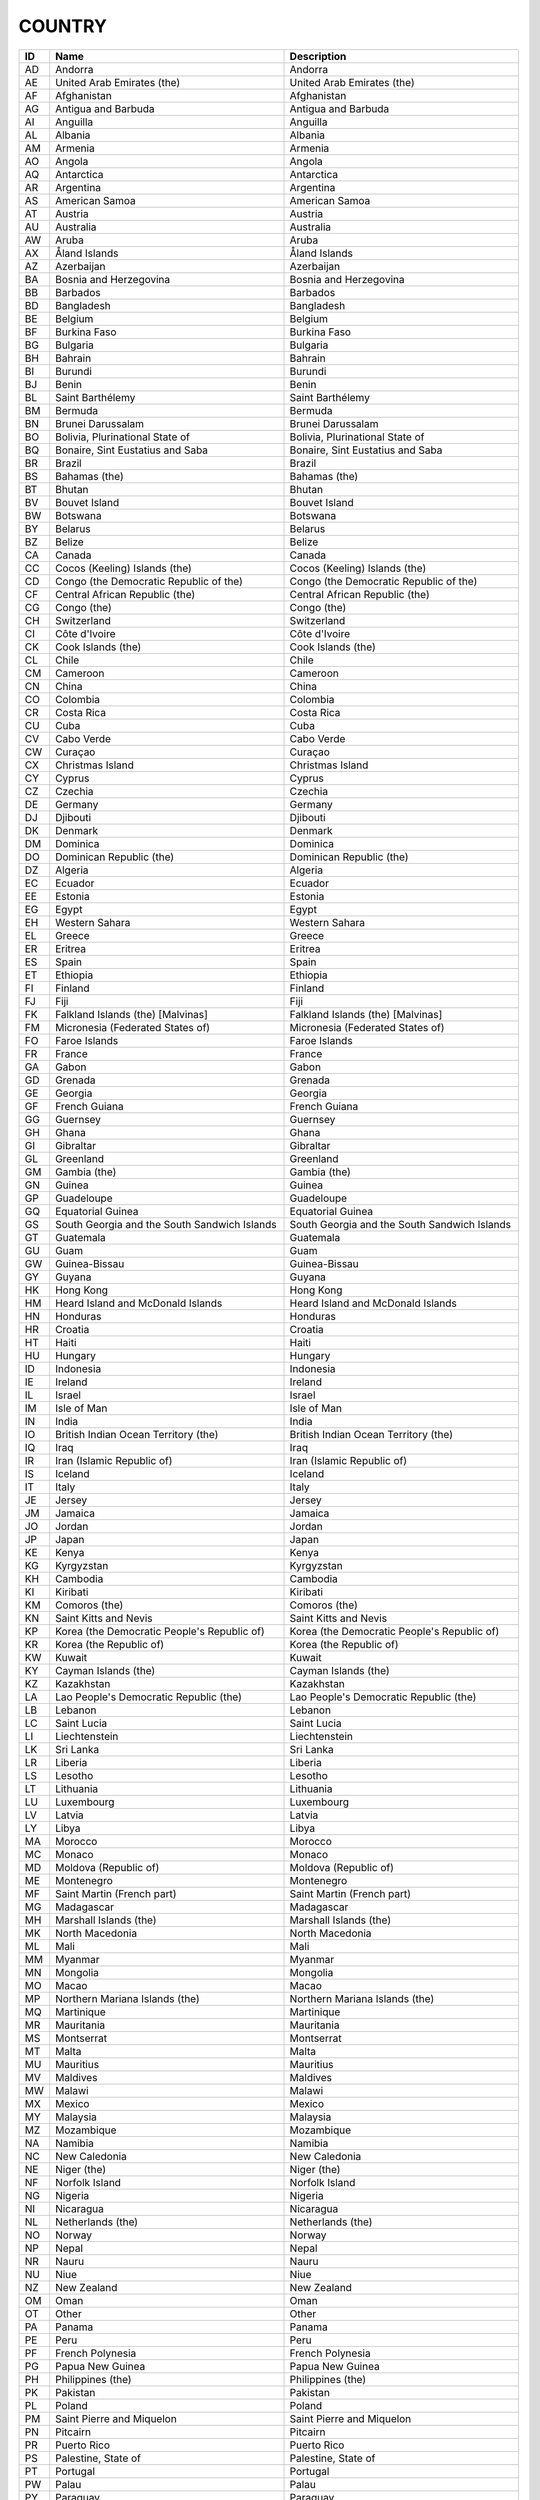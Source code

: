 .. _country:

COUNTRY
=======

====  ==========================================================  ==========================================================
ID    Name                                                        Description
====  ==========================================================  ==========================================================
AD    Andorra                                                     Andorra
AE    United Arab Emirates (the)                                  United Arab Emirates (the)
AF    Afghanistan                                                 Afghanistan
AG    Antigua and Barbuda                                         Antigua and Barbuda
AI    Anguilla                                                    Anguilla
AL    Albania                                                     Albania
AM    Armenia                                                     Armenia
AO    Angola                                                      Angola
AQ    Antarctica                                                  Antarctica
AR    Argentina                                                   Argentina
AS    American Samoa                                              American Samoa
AT    Austria                                                     Austria
AU    Australia                                                   Australia
AW    Aruba                                                       Aruba
AX    Åland Islands                                               Åland Islands
AZ    Azerbaijan                                                  Azerbaijan
BA    Bosnia and Herzegovina                                      Bosnia and Herzegovina
BB    Barbados                                                    Barbados
BD    Bangladesh                                                  Bangladesh
BE    Belgium                                                     Belgium
BF    Burkina Faso                                                Burkina Faso
BG    Bulgaria                                                    Bulgaria
BH    Bahrain                                                     Bahrain
BI    Burundi                                                     Burundi
BJ    Benin                                                       Benin
BL    Saint Barthélemy                                            Saint Barthélemy
BM    Bermuda                                                     Bermuda
BN    Brunei Darussalam                                           Brunei Darussalam
BO    Bolivia, Plurinational State of                             Bolivia, Plurinational State of
BQ    Bonaire, Sint Eustatius and Saba                            Bonaire, Sint Eustatius and Saba
BR    Brazil                                                      Brazil
BS    Bahamas (the)                                               Bahamas (the)
BT    Bhutan                                                      Bhutan
BV    Bouvet Island                                               Bouvet Island
BW    Botswana                                                    Botswana
BY    Belarus                                                     Belarus
BZ    Belize                                                      Belize
CA    Canada                                                      Canada
CC    Cocos (Keeling) Islands (the)                               Cocos (Keeling) Islands (the)
CD    Congo (the Democratic Republic of the)                      Congo (the Democratic Republic of the)
CF    Central African Republic (the)                              Central African Republic (the)
CG    Congo (the)                                                 Congo (the)
CH    Switzerland                                                 Switzerland
CI    Côte d'Ivoire                                               Côte d'Ivoire
CK    Cook Islands (the)                                          Cook Islands (the)
CL    Chile                                                       Chile
CM    Cameroon                                                    Cameroon
CN    China                                                       China
CO    Colombia                                                    Colombia
CR    Costa Rica                                                  Costa Rica
CU    Cuba                                                        Cuba
CV    Cabo Verde                                                  Cabo Verde
CW    Curaçao                                                     Curaçao
CX    Christmas Island                                            Christmas Island
CY    Cyprus                                                      Cyprus
CZ    Czechia                                                     Czechia
DE    Germany                                                     Germany
DJ    Djibouti                                                    Djibouti
DK    Denmark                                                     Denmark
DM    Dominica                                                    Dominica
DO    Dominican Republic (the)                                    Dominican Republic (the)
DZ    Algeria                                                     Algeria
EC    Ecuador                                                     Ecuador
EE    Estonia                                                     Estonia
EG    Egypt                                                       Egypt
EH    Western Sahara                                              Western Sahara
EL    Greece                                                      Greece
ER    Eritrea                                                     Eritrea
ES    Spain                                                       Spain
ET    Ethiopia                                                    Ethiopia
FI    Finland                                                     Finland
FJ    Fiji                                                        Fiji
FK    Falkland Islands (the) [Malvinas]                           Falkland Islands (the) [Malvinas]
FM    Micronesia (Federated States of)                            Micronesia (Federated States of)
FO    Faroe Islands                                               Faroe Islands
FR    France                                                      France
GA    Gabon                                                       Gabon
GD    Grenada                                                     Grenada
GE    Georgia                                                     Georgia
GF    French Guiana                                               French Guiana
GG    Guernsey                                                    Guernsey
GH    Ghana                                                       Ghana
GI    Gibraltar                                                   Gibraltar
GL    Greenland                                                   Greenland
GM    Gambia (the)                                                Gambia (the)
GN    Guinea                                                      Guinea
GP    Guadeloupe                                                  Guadeloupe
GQ    Equatorial Guinea                                           Equatorial Guinea
GS    South Georgia and the South Sandwich Islands                South Georgia and the South Sandwich Islands
GT    Guatemala                                                   Guatemala
GU    Guam                                                        Guam
GW    Guinea-Bissau                                               Guinea-Bissau
GY    Guyana                                                      Guyana
HK    Hong Kong                                                   Hong Kong
HM    Heard Island and McDonald Islands                           Heard Island and McDonald Islands
HN    Honduras                                                    Honduras
HR    Croatia                                                     Croatia
HT    Haiti                                                       Haiti
HU    Hungary                                                     Hungary
ID    Indonesia                                                   Indonesia
IE    Ireland                                                     Ireland
IL    Israel                                                      Israel
IM    Isle of Man                                                 Isle of Man
IN    India                                                       India
IO    British Indian Ocean Territory (the)                        British Indian Ocean Territory (the)
IQ    Iraq                                                        Iraq
IR    Iran (Islamic Republic of)                                  Iran (Islamic Republic of)
IS    Iceland                                                     Iceland
IT    Italy                                                       Italy
JE    Jersey                                                      Jersey
JM    Jamaica                                                     Jamaica
JO    Jordan                                                      Jordan
JP    Japan                                                       Japan
KE    Kenya                                                       Kenya
KG    Kyrgyzstan                                                  Kyrgyzstan
KH    Cambodia                                                    Cambodia
KI    Kiribati                                                    Kiribati
KM    Comoros (the)                                               Comoros (the)
KN    Saint Kitts and Nevis                                       Saint Kitts and Nevis
KP    Korea (the Democratic People's Republic of)                 Korea (the Democratic People's Republic of)
KR    Korea (the Republic of)                                     Korea (the Republic of)
KW    Kuwait                                                      Kuwait
KY    Cayman Islands (the)                                        Cayman Islands (the)
KZ    Kazakhstan                                                  Kazakhstan
LA    Lao People's Democratic Republic (the)                      Lao People's Democratic Republic (the)
LB    Lebanon                                                     Lebanon
LC    Saint Lucia                                                 Saint Lucia
LI    Liechtenstein                                               Liechtenstein
LK    Sri Lanka                                                   Sri Lanka
LR    Liberia                                                     Liberia
LS    Lesotho                                                     Lesotho
LT    Lithuania                                                   Lithuania
LU    Luxembourg                                                  Luxembourg
LV    Latvia                                                      Latvia
LY    Libya                                                       Libya
MA    Morocco                                                     Morocco
MC    Monaco                                                      Monaco
MD    Moldova (Republic of)                                       Moldova (Republic of)
ME    Montenegro                                                  Montenegro
MF    Saint Martin (French part)                                  Saint Martin (French part)
MG    Madagascar                                                  Madagascar
MH    Marshall Islands (the)                                      Marshall Islands (the)
MK    North Macedonia                                             North Macedonia
ML    Mali                                                        Mali
MM    Myanmar                                                     Myanmar
MN    Mongolia                                                    Mongolia
MO    Macao                                                       Macao
MP    Northern Mariana Islands (the)                              Northern Mariana Islands (the)
MQ    Martinique                                                  Martinique
MR    Mauritania                                                  Mauritania
MS    Montserrat                                                  Montserrat
MT    Malta                                                       Malta
MU    Mauritius                                                   Mauritius
MV    Maldives                                                    Maldives
MW    Malawi                                                      Malawi
MX    Mexico                                                      Mexico
MY    Malaysia                                                    Malaysia
MZ    Mozambique                                                  Mozambique
NA    Namibia                                                     Namibia
NC    New Caledonia                                               New Caledonia
NE    Niger (the)                                                 Niger (the)
NF    Norfolk Island                                              Norfolk Island
NG    Nigeria                                                     Nigeria
NI    Nicaragua                                                   Nicaragua
NL    Netherlands (the)                                           Netherlands (the)
NO    Norway                                                      Norway
NP    Nepal                                                       Nepal
NR    Nauru                                                       Nauru
NU    Niue                                                        Niue
NZ    New Zealand                                                 New Zealand
OM    Oman                                                        Oman
OT    Other                                                       Other
PA    Panama                                                      Panama
PE    Peru                                                        Peru
PF    French Polynesia                                            French Polynesia
PG    Papua New Guinea                                            Papua New Guinea
PH    Philippines (the)                                           Philippines (the)
PK    Pakistan                                                    Pakistan
PL    Poland                                                      Poland
PM    Saint Pierre and Miquelon                                   Saint Pierre and Miquelon
PN    Pitcairn                                                    Pitcairn
PR    Puerto Rico                                                 Puerto Rico
PS    Palestine, State of                                         Palestine, State of
PT    Portugal                                                    Portugal
PW    Palau                                                       Palau
PY    Paraguay                                                    Paraguay
QA    Qatar                                                       Qatar
RE    Réunion                                                     Réunion
RO    Romania                                                     Romania
RS    Serbia                                                      Serbia
RU    Russian Federation (the)                                    Russian Federation (the)
RW    Rwanda                                                      Rwanda
SA    Saudi Arabia                                                Saudi Arabia
SB    Solomon Islands                                             Solomon Islands
SC    Seychelles                                                  Seychelles
SD    Sudan (the)                                                 Sudan (the)
SE    Sweden                                                      Sweden
SG    Singapore                                                   Singapore
SH    Saint Helena, Ascension and Tristan da Cunha                Saint Helena, Ascension and Tristan da Cunha
SI    Slovenia                                                    Slovenia
SJ    Svalbard and Jan Mayen                                      Svalbard and Jan Mayen
SK    Slovakia                                                    Slovakia
SL    Sierra Leone                                                Sierra Leone
SM    San Marino                                                  San Marino
SN    Senegal                                                     Senegal
SO    Somalia                                                     Somalia
SR    Suriname                                                    Suriname
SS    South Sudan                                                 South Sudan
ST    São Tomé and Príncipe                                       São Tomé and Príncipe
SV    El Salvador                                                 El Salvador
SX    Sint Maarten (Dutch part)                                   Sint Maarten (Dutch part)
SY    Syrian Arab Republic (the)                                  Syrian Arab Republic (the)
SZ    Eswatini                                                    Eswatini
TC    Turks and Caicos Islands (the)                              Turks and Caicos Islands (the)
TD    Chad                                                        Chad
TF    French Southern Territories (the)                           French Southern Territories (the)
TG    Togo                                                        Togo
TH    Thailand                                                    Thailand
TJ    Tajikistan                                                  Tajikistan
TK    Tokelau                                                     Tokelau
TL    Timor-Leste                                                 Timor-Leste
TM    Turkmenistan                                                Turkmenistan
TN    Tunisia                                                     Tunisia
TO    Tonga                                                       Tonga
TR    Turkey                                                      Turkey
TT    Trinidad and Tobago                                         Trinidad and Tobago
TV    Tuvalu                                                      Tuvalu
TW    Taiwan (Province of China)                                  Taiwan (Province of China)
TZ    Tanzania, United Republic of                                Tanzania, United Republic of
UA    Ukraine                                                     Ukraine
UG    Uganda                                                      Uganda
UK    United Kingdom of Great Britain and Northern Ireland (the)  United Kingdom of Great Britain and Northern Ireland (the)
UM    United States Minor Outlying Islands                        United States Minor Outlying Islands
US    United States of America (the)                              United States of America (the)
UY    Uruguay                                                     Uruguay
UZ    Uzbekistan                                                  Uzbekistan
VA    Holy See (the)                                              Holy See (the)
VC    Saint Vincent and the Grenadines                            Saint Vincent and the Grenadines
VE    Venezuela (Bolivarian Republic of)                          Venezuela (Bolivarian Republic of)
VG    Virgin Islands (British)                                    Virgin Islands (British)
VI    Virgin Islands (U.S.)                                       Virgin Islands (U.S.)
VN    Viet Nam                                                    Viet Nam
VU    Vanuatu                                                     Vanuatu
WF    Wallis and Futuna                                           Wallis and Futuna
WS    Samoa                                                       Samoa
YE    Yemen                                                       Yemen
YT    Mayotte                                                     Mayotte
ZA    South Africa                                                South Africa
ZM    Zambia                                                      Zambia
ZW    Zimbabwe                                                    Zimbabwe
====  ==========================================================  ==========================================================